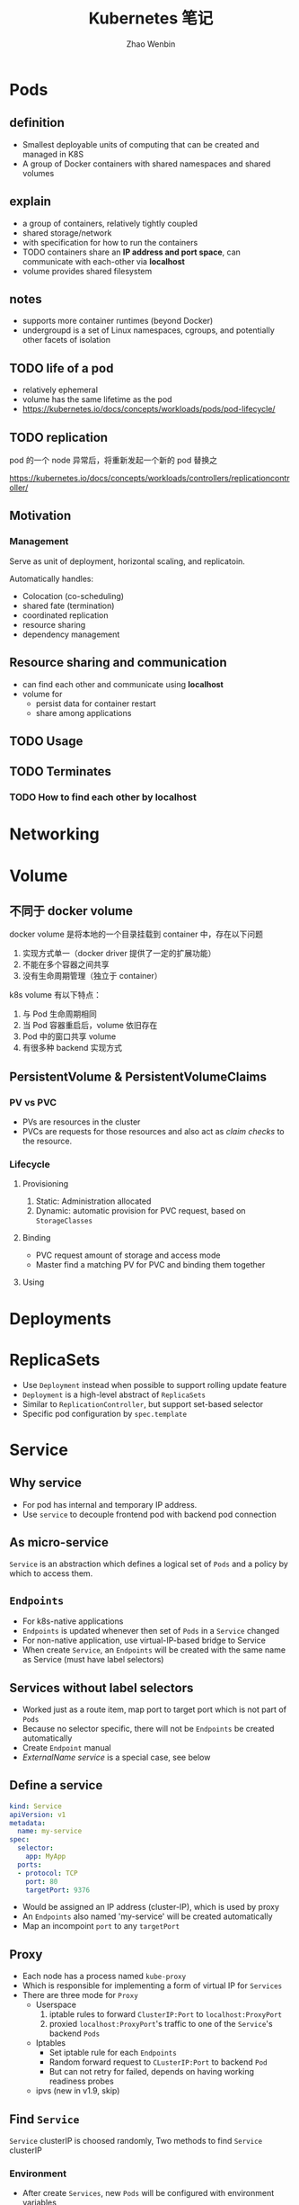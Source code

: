 #+TITLE: Kubernetes 笔记
#+AUTHOR: Zhao Wenbin

* Pods

** definition

- Smallest deployable units of computing that can be created and managed in K8S
- A group of Docker containers with shared namespaces and shared volumes


** explain

- a group of containers, relatively tightly coupled
- shared storage/network
- with specification for how to run the containers
- TODO containers share an *IP address and port space*, can communicate with each-other via *localhost*
- volume provides shared filesystem

** notes

- supports more container runtimes (beyond Docker)
- undergroupd is a set of Linux namespaces, cgroups, and potentially other facets of isolation

** TODO life of a pod

- relatively ephemeral
- volume has the same lifetime as the pod
- https://kubernetes.io/docs/concepts/workloads/pods/pod-lifecycle/

** TODO replication

pod 的一个 node 异常后，将重新发起一个新的 pod 替换之

https://kubernetes.io/docs/concepts/workloads/controllers/replicationcontroller/

** Motivation

*** Management

Serve as unit of deployment, horizontal scaling, and replicatoin.

Automatically handles:

- Colocation (co-scheduling)
- shared fate (termination)
- coordinated replication
- resource sharing
- dependency management

** Resource sharing and communication

- can find each other and communicate using *localhost*
- volume for
  + persist data for container restart
  + share among applications

** TODO Usage

** TODO Terminates 


*** TODO How to find each other by *localhost*

* Networking

* Volume

** 不同于 docker volume

docker volume 是将本地的一个目录挂载到 container 中，存在以下问题
1. 实现方式单一（docker driver 提供了一定的扩展功能）
2. 不能在多个容器之间共享
3. 没有生命周期管理（独立于 container）

k8s volume 有以下特点：
1. 与 Pod 生命周期相同
2. 当 Pod 容器重启后，volume 依旧存在
3. Pod 中的窗口共享 volume
4. 有很多种 backend 实现方式

** PersistentVolume & PersistentVolumeClaims

*** PV vs PVC

- PVs are resources in the cluster
- PVCs are requests for those resources and also act as /claim checks/ to the resource.

*** Lifecycle

**** Provisioning

1. Static: Administration allocated
2. Dynamic: automatic provision for PVC request, based on =StorageClasses=

**** Binding

- PVC request amount of storage and access mode
- Master find a matching PV for PVC and binding them together

**** Using


   

* Deployments
* ReplicaSets

- Use =Deployment= instead when possible to support rolling update feature
- =Deployment= is a high-level abstract of =ReplicaSets=
- Similar to =ReplicationController=, but support set-based selector
- Specific pod configuration by =spec.template=

* Service

** Why service

- For pod has internal and temporary IP address.
- Use =service= to decouple frontend pod with backend pod connection

** As micro-service

=Service= is an abstraction which defines a logical set of =Pods= and a policy by which to access them.

** =Endpoints=

- For k8s-native applications
- =Endpoints= is updated whenever then set of =Pods= in a =Service= changed
- For non-native application, use virtual-IP-based bridge to Service
- When create =Service=, an =Endpoints= will be created with the same name as Service (must have label selectors)

** Services without label selectors

- Worked just as a route item, map port to target port which is not part of =Pods=
- Because no selector specific, there will not be =Endpoints= be created automatically
- Create =Endpoint= manual
- [[*ExternalName service][ExternalName service]] is a special case, see below

** Define a service

#+BEGIN_SRC yaml
  kind: Service
  apiVersion: v1
  metadata:
    name: my-service
  spec:
    selector:
      app: MyApp
    ports:
    - protocol: TCP
      port: 80
      targetPort: 9376
#+END_SRC

- Would be assigned an IP address (cluster-IP), which is used by proxy
- An =Endpoints= also named 'my-service' will be created automatically
- Map an incompoint =port= to any =targetPort=
** Proxy

- Each node has a process named =kube-proxy=
- Which is responsible for implementing a form of virtual IP for =Services=
- There are three mode for =Proxy=
  + Userspace
    1. iptable rules to forward =ClusterIP:Port= to =localhost:ProxyPort=
    2. proxied =localhost:ProxyPort='s traffic to one of the =Service='s backend =Pods=
  + Iptables
    - Set iptable rule for each =Endpoints= 
    - Random forward request to =CLusterIP:Port= to backend =Pod=
    - But can not retry for failed, depends on having working readiness probes
  + ipvs (new in v1.9, skip)

** Find =Service=

=Service= clusterIP is choosed randomly, Two methods to find =Service= clusterIP

*** Environment

- After create =Services=, new =Pods= will be configured with environment variables
  #+BEGIN_SRC bash
  ${SVCNAME}_SERVICE_HOST
  ${SVCNAME}_SERVICE_PORT
  #+END_SRC
- To use env, Services must be created before Pods

*** DNS

- DNS Server monitor the changes of =Services= and maintain items to service IP
- Map =service-name.namespace= to Service cluster IP

** Publish services to external

Some kind of service by setting =Type= value (ServiceType)
1. ClusterIP: for cluster-internal usage
2. NodePort: Can be visited from external by =<NodeIP>:<NodePort>= (every node)
3. LoadBalancer: Expose the service externally using a cloud provider's load balancer(?)
4. ExternalName: return a =CNAME= record with =externalName= field's value (?)

** TODO Shortcomings

** Misc

- =Services= can expose more than one port and you must give all of your ports names. For examples:
  #+BEGIN_SRC yaml
    kind: Service
    apiVersion: v1
    metadata:
      name: my-service
    spec:
      selector:
        app: MyApp
      ports:
      - name: http
        protocol: TCP
        port: 80
        targetPort: 9376
      - name: https
        protocol: TCP
        port: 443
        targetPort: 9377
  #+END_SRC
- Can set clusterIP of =Services= by =.spec.clusterIP=. Most useful for legacy system which configured a specific IP address
